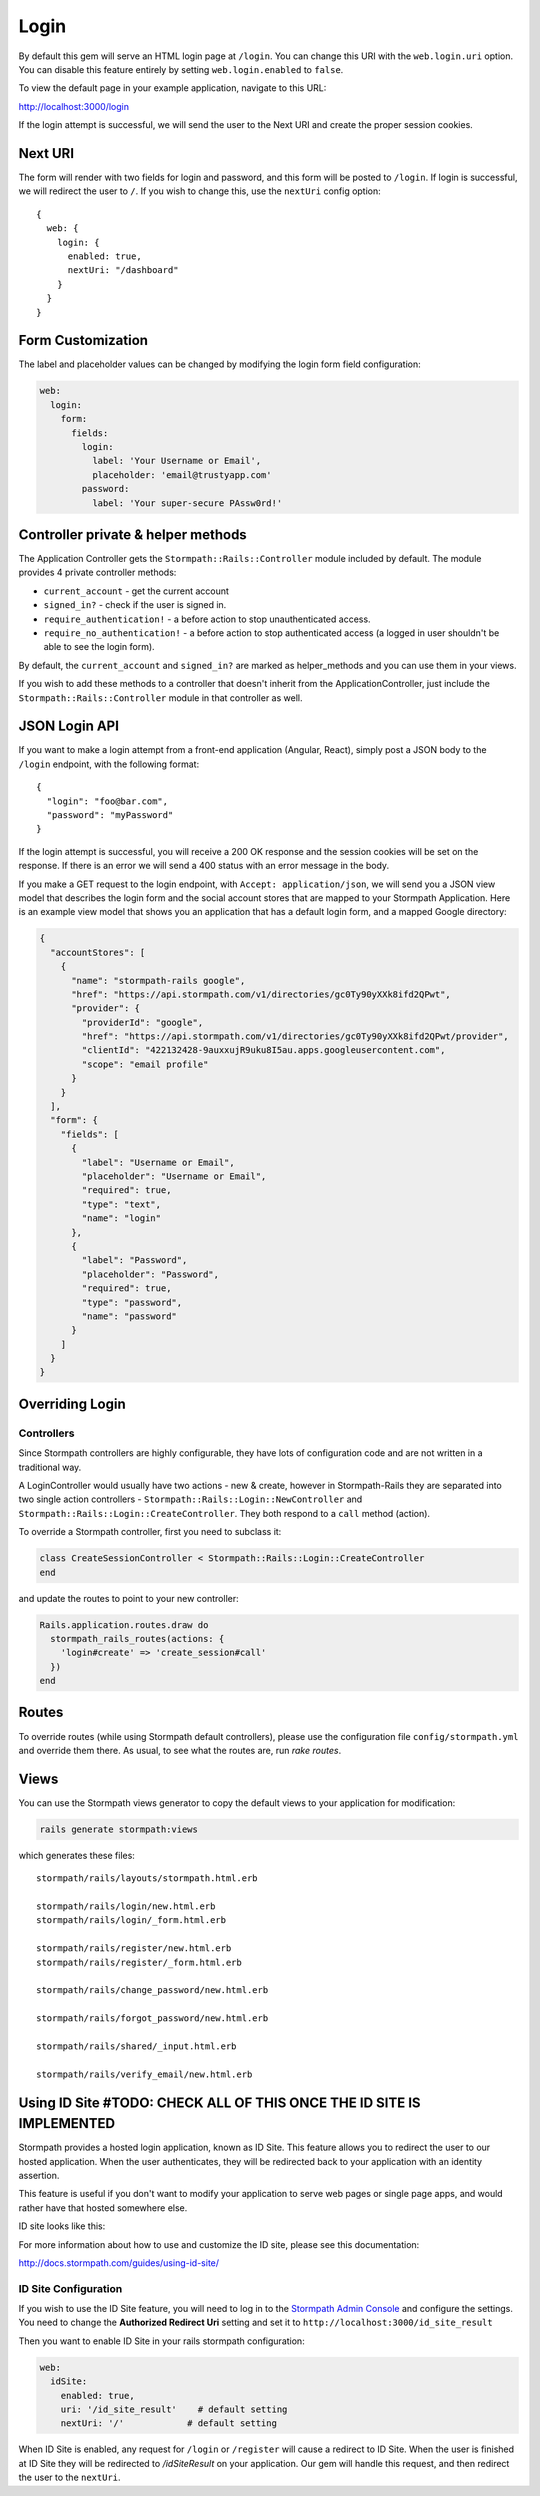 .. _login:


Login
=====

By default this gem will serve an HTML login page at ``/login``.  You can
change this URI with the ``web.login.uri`` option.  You can disable this feature
entirely by setting ``web.login.enabled`` to ``false``.

To view the default page in your example application, navigate to this URL:

http://localhost:3000/login

If the login attempt is successful, we will send the user to the Next URI and
create the proper session cookies.


Next URI
--------

The form will render with two fields for login and password, and this form
will be posted to ``/login``.  If login is successful, we will redirect the user
to ``/``.  If you wish to change this, use the ``nextUri`` config option::

    {
      web: {
        login: {
          enabled: true,
          nextUri: "/dashboard"
        }
      }
    }


Form Customization
------------------

The label and placeholder values can be changed by modifying the login form
field configuration:

.. code-block:: ruby

    web:
      login:
        form:
          fields:
            login:
              label: 'Your Username or Email',
              placeholder: 'email@trustyapp.com'
            password:
              label: 'Your super-secure PAssw0rd!'


Controller private & helper methods
-----------------------------------

The Application Controller gets the ``Stormpath::Rails::Controller`` module included by default. The module provides 4 private controller methods:

- ``current_account`` - get the current account
- ``signed_in?`` - check if the user is signed in.
- ``require_authentication!`` - a before action to stop unauthenticated access.
- ``require_no_authentication!`` - a before action to stop authenticated access (a logged in user shouldn't be able to see the login form).

By default, the ``current_account`` and ``signed_in?`` are marked as helper_methods and you can use them in your views.

If you wish to add these methods to a controller that doesn't inherit from the ApplicationController, just include the ``Stormpath::Rails::Controller`` module in that controller as well.


.. _json_login_api:

JSON Login API
--------------

If you want to make a login attempt from a front-end application (Angular, React),
simply post a JSON body to the ``/login`` endpoint, with the following format::

    {
      "login": "foo@bar.com",
      "password": "myPassword"
    }

If the login attempt is successful, you will receive a 200 OK response and the
session cookies will be set on the response.  If there is an error we will
send a 400 status with an error message in the body.

If you make a GET request to the login endpoint, with ``Accept:
application/json``, we will send you a JSON view model that describes the login
form and the social account stores that are mapped to your Stormpath
Application.  Here is an example view model that shows you an application that
has a default login form, and a mapped Google directory:

.. code-block:: javascript

  {
    "accountStores": [
      {
        "name": "stormpath-rails google",
        "href": "https://api.stormpath.com/v1/directories/gc0Ty90yXXk8ifd2QPwt",
        "provider": {
          "providerId": "google",
          "href": "https://api.stormpath.com/v1/directories/gc0Ty90yXXk8ifd2QPwt/provider",
          "clientId": "422132428-9auxxujR9uku8I5au.apps.googleusercontent.com",
          "scope": "email profile"
        }
      }
    ],
    "form": {
      "fields": [
        {
          "label": "Username or Email",
          "placeholder": "Username or Email",
          "required": true,
          "type": "text",
          "name": "login"
        },
        {
          "label": "Password",
          "placeholder": "Password",
          "required": true,
          "type": "password",
          "name": "password"
        }
      ]
    }
  }


Overriding Login
----------------

Controllers
...........

Since Stormpath controllers are highly configurable, they have lots of configuration code and are not written in a traditional way.

A LoginController would usually have two actions - new & create, however in Stormpath-Rails they are separated into two single action controllers - ``Stormpath::Rails::Login::NewController`` and ``Stormpath::Rails::Login::CreateController``.
They both respond to a ``call`` method (action).

To override a Stormpath controller, first you need to subclass it:

.. code-block:: ruby

    class CreateSessionController < Stormpath::Rails::Login::CreateController
    end


and update the routes to point to your new controller:

.. code-block:: ruby

    Rails.application.routes.draw do
      stormpath_rails_routes(actions: {
        'login#create' => 'create_session#call'
      })
    end


Routes
------

To override routes (while using Stormpath default controllers), please use the configuration file ``config/stormpath.yml`` and override them there.
As usual, to see what the routes are, run *rake routes*.

Views
-----

You can use the Stormpath views generator to copy the default views to your application for modification:

.. code-block:: ruby

    rails generate stormpath:views


which generates these files::

    stormpath/rails/layouts/stormpath.html.erb

    stormpath/rails/login/new.html.erb
    stormpath/rails/login/_form.html.erb

    stormpath/rails/register/new.html.erb
    stormpath/rails/register/_form.html.erb

    stormpath/rails/change_password/new.html.erb

    stormpath/rails/forgot_password/new.html.erb

    stormpath/rails/shared/_input.html.erb

    stormpath/rails/verify_email/new.html.erb


Using ID Site #TODO: CHECK ALL OF THIS ONCE THE ID SITE IS IMPLEMENTED
----------------------------------------------------------------------

Stormpath provides a hosted login application, known as ID Site.  This feature
allows you to redirect the user to our hosted application.  When the user
authenticates, they will be redirected back to your application with an identity
assertion.

This feature is useful if you don't want to modify your application to serve
web pages or single page apps, and would rather have that hosted somewhere else.

ID site looks like this:

.. image:: /_static/id-site-login.png

For more information about how to use and customize the ID site, please see
this documentation:

http://docs.stormpath.com/guides/using-id-site/

ID Site Configuration
.....................

If you wish to use the ID Site feature, you will need to log in to the
`Stormpath Admin Console`_ and configure the settings.  You need to change the
**Authorized Redirect Uri** setting and set it to
``http://localhost:3000/id_site_result``

Then you want to enable ID Site in your rails stormpath configuration:

.. code-block:: ruby

      web:
        idSite:
          enabled: true,
          uri: '/id_site_result'    # default setting
          nextUri: '/'            # default setting


When ID Site is enabled, any request for ``/login`` or ``/register`` will cause a
redirect to ID Site.  When the user is finished at ID Site they will be
redirected to `/idSiteResult` on your application.  Our gem will handle
this request, and then redirect the user to the ``nextUri``.


.. _Stormpath Admin Console: https://api.stormpath.com
